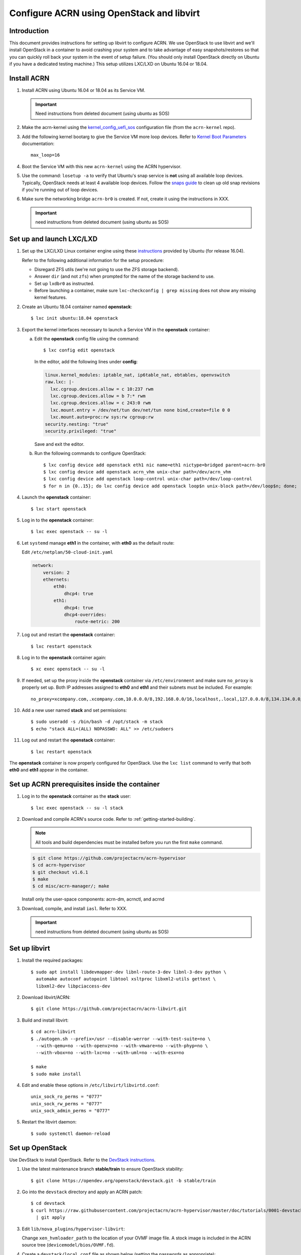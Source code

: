 .. _setup_openstack_libvirt:

Configure ACRN using OpenStack and libvirt
##########################################

Introduction
************

This document provides instructions for setting up libvirt to configure
ACRN. We use OpenStack to use libvirt and we'll install OpenStack in a container
to avoid crashing your system and to take advantage of easy
snapshots/restores so that you can quickly roll back your system in the
event of setup failure. (You should only install OpenStack directly on Ubuntu if
you have a dedicated testing machine.) This setup utilizes LXC/LXD on
Ubuntu 16.04 or 18.04.

Install ACRN
************

#. Install ACRN using Ubuntu 16.04 or 18.04 as its Service VM.

   .. important:: Need instructions from deleted document (using ubuntu
      as SOS)

#. Make the acrn-kernel using the `kernel_config_uefi_sos
   <https://raw.githubusercontent.com/projectacrn/acrn-kernel/master/kernel_config_uefi_sos>`_
   configuration file (from the ``acrn-kernel`` repo).

#. Add the following kernel bootarg to give the Service VM  more loop
   devices. Refer to `Kernel Boot Parameters
   <https://wiki.ubuntu.com/Kernel/KernelBootParameters>`_ documentation::

      max_loop=16

#. Boot the Service VM with this new ``acrn-kernel`` using the ACRN
   hypervisor.
#. Use the command: ``losetup -a`` to verify that Ubuntu's snap service is **not**
   using all available loop devices. Typically, OpenStack needs at least 4
   available loop devices. Follow the `snaps guide
   <https://maslosoft.com/kb/how-to-clean-old-snaps/>`_ to clean up old
   snap revisions if you're running out of loop devices.
#. Make sure the networking bridge ``acrn-br0`` is created. If not,
   create it using the instructions in XXX.

   .. important:: need instructions from deleted document (using ubuntu
      as SOS)

Set up and launch LXC/LXD
*************************

1. Set up the LXC/LXD Linux container engine using these `instructions
   <https://ubuntu.com/tutorials/tutorial-setting-up-lxd-1604>`_ provided
   by Ubuntu (for release 16.04).

   Refer to the following additional information for the setup
   procedure:

   - Disregard ZFS utils (we're not going to use the ZFS storage
     backend).
   - Answer ``dir`` (and not ``zfs``) when prompted for the name of the storage backend to use.
   - Set up ``lxdbr0`` as instructed.
   - Before launching a container, make sure ``lxc-checkconfig | grep missing`` does not show any missing
     kernel features.

2. Create an Ubuntu 18.04 container named **openstack**::

     $ lxc init ubuntu:18.04 openstack

3. Export the kernel interfaces necessary to launch a Service VM in the
   **openstack** container:

   a. Edit the **openstack** config file using the command::

        $ lxc config edit openstack

      In the editor, add the following lines under **config**:

      .. code-block:: none

         linux.kernel_modules: iptable_nat, ip6table_nat, ebtables, openvswitch
         raw.lxc: |-
           lxc.cgroup.devices.allow = c 10:237 rwm
           lxc.cgroup.devices.allow = b 7:* rwm
           lxc.cgroup.devices.allow = c 243:0 rwm
           lxc.mount.entry = /dev/net/tun dev/net/tun none bind,create=file 0 0
           lxc.mount.auto=proc:rw sys:rw cgroup:rw
         security.nesting: "true"
         security.privileged: "true"

      Save and exit the editor.

   b. Run the following commands to configure OpenStack::

         $ lxc config device add openstack eth1 nic name=eth1 nictype=bridged parent=acrn-br0
         $ lxc config device add openstack acrn_vhm unix-char path=/dev/acrn_vhm
         $ lxc config device add openstack loop-control unix-char path=/dev/loop-control
         $ for n in {0..15}; do lxc config device add openstack loop$n unix-block path=/dev/loop$n; done;

4. Launch the **openstack** container::

     $ lxc start openstack

5. Log in to the **openstack** container::

     $ lxc exec openstack -- su -l

6. Let ``systemd`` manage **eth1** in the container, with **eth0** as the
   default route:

   Edit ``/etc/netplan/50-cloud-init.yaml``

   .. code-block:: none

      network:
          version: 2
          ethernets:
              eth0:
                  dhcp4: true
              eth1:
                  dhcp4: true
                  dhcp4-overrides:
                      route-metric: 200


7. Log out and restart the **openstack** container::

     $ lxc restart openstack

8. Log in to the **openstack** container again::

     $ xc exec openstack -- su -l

9. If needed, set up the proxy inside the **openstack** container via
   ``/etc/environment`` and make sure ``no_proxy`` is properly set up.
   Both IP addresses assigned to **eth0** and
   **eth1** and their subnets must be included. For example::

     no_proxy=xcompany.com,.xcompany.com,10.0.0.0/8,192.168.0.0/16,localhost,.local,127.0.0.0/8,134.134.0.0/16

10. Add a new user named **stack** and set permissions::

       $ sudo useradd -s /bin/bash -d /opt/stack -m stack
       $ echo "stack ALL=(ALL) NOPASSWD: ALL" >> /etc/sudoers

11. Log out and restart the **openstack** container::

      $ lxc restart openstack

The **openstack** container is now properly configured for OpenStack.
Use the ``lxc list`` command to verify that both **eth0** and **eth1**
appear in the container.

Set up ACRN prerequisites inside the container
**********************************************

1. Log in to the **openstack** container as the **stack** user::

     $ lxc exec openstack -- su -l stack

2. Download and compile ACRN's source code. Refer to :ref:`getting-started-building`.

   .. note::
      All tools and build dependencies must be installed before you run the first ``make`` command.

   .. code-block:: none

      $ git clone https://github.com/projectacrn/acrn-hypervisor
      $ cd acrn-hypervisor
      $ git checkout v1.6.1
      $ make
      $ cd misc/acrn-manager/; make

   Install only the user-space components: acrn-dm, acrnctl, and acrnd

3. Download, compile, and install ``iasl``. Refer to XXX.

   .. important:: need instructions from deleted document (using ubuntu
      as SOS)

Set up libvirt
**************

1. Install the required packages::

     $ sudo apt install libdevmapper-dev libnl-route-3-dev libnl-3-dev python \
       automake autoconf autopoint libtool xsltproc libxml2-utils gettext \
       libxml2-dev libpciaccess-dev


2. Download libvirt/ACRN::

     $ git clone https://github.com/projectacrn/acrn-libvirt.git

3. Build and install libvirt::

     $ cd acrn-libvirt
     $ ./autogen.sh --prefix=/usr --disable-werror --with-test-suite=no \
       --with-qemu=no --with-openvz=no --with-vmware=no --with-phyp=no \
       --with-vbox=no --with-lxc=no --with-uml=no --with-esx=no

     $ make
     $ sudo make install

4. Edit and enable these options in ``/etc/libvirt/libvirtd.conf``::

     unix_sock_ro_perms = "0777"
     unix_sock_rw_perms = "0777"
     unix_sock_admin_perms = "0777"

5. Restart the libvirt daemon::

     $ sudo systemctl daemon-reload


Set up OpenStack
****************

Use DevStack to install OpenStack. Refer to the `DevStack instructions <https://docs.openstack.org/devstack/>`_.

1. Use the latest maintenance branch **stable/train** to ensure OpenStack
   stability::

     $ git clone https://opendev.org/openstack/devstack.git -b stable/train

2. Go into the ``devstack`` directory and apply an ACRN patch::

      $ cd devstack
      $ curl https://raw.githubusercontent.com/projectacrn/acrn-hypervisor/master/doc/tutorials/0001-devstack-installation-for-acrn.patch \
        | git apply

3. Edit ``lib/nova_plugins/hypervisor-libvirt``:

   Change ``xen_hvmloader_path`` to the location of your OVMF image
   file. A stock image is included in the ACRN source tree
   (``devicemodel/bios/OVMF.fd``).

4. Create a ``devstack/local.conf`` file as shown below (setting the
   passwords as appropriate):

   .. code-block:: none


      [[local|localrc]]
      PUBLIC_INTERFACE=eth1

      ADMIN_PASSWORD=<password>
      DATABASE_PASSWORD=<password>
      RABBIT_PASSWORD=<password>
      SERVICE_PASSWORD=<password>

      ENABLE_KSM=False
      VIRT_DRIVER=libvirt
      LIBVIRT_TYPE=acrn
      DEBUG_LIBVIRT=True
      DEBUG_LIBVIRT_COREDUMPS=True
      USE_PYTHON3=True

   .. note::
      Now is a great time to take a snapshot of the container using ``lxc
      snapshot``. If the OpenStack installation fails, manually rolling back
      to the previous state can be difficult. Currently, no step exists to
      reliably restart OpenStack after restarting the container.

5. Install OpenStack::

     execute ./stack.sh in devstack/

   The installation should take about 20-30 minutes. Upon successful
   installation, the installer reports the URL of OpenStack's management
   interface. This URL is accessible from the native Ubuntu.

   .. code-block:: console

      ...

      Horizon is now available at http://<IP_address>/dashboard

      ...

      2020-04-09 01:21:37.504 | stack.sh completed in 1755 seconds.

6. Verify using the command ``systemctl status libvirtd.service`` that libvirtd is active
   and running.

7. Set up SNAT for OpenStack instances to connect to the external network.

   a. Inside the container, use the command ``ip a`` to identify the ``br-ex`` bridge
      interface. ``br-ex`` should have two IPs. One should be visible to
      the native Ubuntu's ``acrn-br0`` interface (e.g. inet 192.168.1.104/24).
      The other one is internal to OpenStack (e.g. inet 172.24.4.1/24). The
      latter corresponds to the public network in OpenStack.

   b. Set up SNAT to establish a link between ``acrn-br0`` and OpenStack.
      For example::

        $ sudo iptables -t nat -A POSTROUTING -s 172.24.4.1/24 -o br-ex -j SNAT --to-source 192.168.1.104

Configure and create OpenStack Instance
***************************************

We'll be using the Clear Linux Cloud Guest as the OS image (qcow2
format). Download the Cloud Guest image from
https://clearlinux.org/downloads and uncompress it, for example::

   $ wget https://cdn.download.clearlinux.org/releases/33110/clear/clear-33110-cloudguest.img.xz
   $ unxz clear-33110-cloudguest.img.xz

This will leave you with the uncompressed OS image
``clear-33110-cloudguest.img`` we'll use later.

Use the OpenStack management interface URL reported in a previous step
to finish setting up the network and configure and create an OpenStack
instance.

1. Begin by using your browser to login as **admin** to the OpenStack management
   dashboard (using the URL reported previously). Use the admin
   password you set in the ``devstack/local.conf`` file:

   .. figure:: images/OpenStack-01-login.png
      :align: center
      :width: 1200px
      :name: os-01-login

   Click on the **Project / Network Topology** and then the **Topology** tab
   to view the existing **public** (external) and **shared** (internal) networks:

   .. figure:: images/OpenStack-02-topology.png
      :align: center
      :width: 1200px
      :name: os-02-topology

#. A **router** acts as a bridge between the internal and external
   networks. Create a router using **Project / Network / Routers /
   +Create Router**:

   .. figure:: images/OpenStack-03-create-router.png
      :align: center
      :width: 1200px
      :name: os-03-router

   Give it a name (**acrn_router**), select **public** for the external network,
   and select create router:

   .. figure:: images/OpenStack-03a-create-router.png
      :align: center
      :width: 1200px
      :name: os-03a-router

   That added the external network to the router.  Now add
   the internal network too. Click on the acrn_router name:

   .. figure:: images/OpenStack-03b-created-router.png
      :align: center
      :width: 1200px
      :name: os-03b-router

   Go to the interfaces tab, and click on **+Add interface**:

   .. figure:: images/OpenStack-04a-add-interface.png
      :align: center
      :width: 1200px
      :name: os-04a-add-interface

   Select the subnet of the shared (private) network and click submit:

   .. figure:: images/OpenStack-04b-add-interface.png
      :align: center
      :width: 1200px
      :name: os-04b-add-interface

   The router now has interfaces between the external and internal
   networks:

   .. figure:: images/OpenStack-04c-add-interface.png
      :align: center
      :width: 1200px
      :name: os-04c-add-interface

   View the router graphically by clicking on the "Network Topology" tab:

   .. figure:: images/OpenStack-05-topology.png
      :align: center
      :width: 1200px
      :name: os-05-topology

   With the router set up, we've completed configuring the OpenStack
   networking.

#. Next, we'll prepare for launching an OpenStack instance.
   Click on the **Admin / Compute/ Image** tab and then the **+Create
   image** button:

   .. figure:: images/OpenStack-06-create-image.png
      :align: center
      :width: 1200px
      :name: os-06-create-image

   Browse for and select the Clear Linux Cloud Guest image file we
   downloaded earlier:

   .. figure:: images/OpenStack-06a-create-image-browse.png
      :align: center
      :width: 1200px
      :name: os-06a-create-image

   .. figure:: images/OpenStack-06b-create-image-select.png
      :align: center
      :width: 1200px
      :name: os-06b-create-image

   Give the image a name (**acrnImage**), select the **QCOW2 - QEMU
   Emulator** format, and click on **Create Image** :

   .. figure:: images/OpenStack-06e-create-image.png
      :align: center
      :width: 1200px
      :name: os-063-create-image

   This will take a few minutes to complete.

#. Next, click on the **Admin / Computer / Flavors** tabs and then the
   **+Create Flavor** button.  This is where you'll define a machine flavor name
   (**acrn4vcpu**), and specify its resource requirements: the number of vCPUs (**4**), RAM size
   (**256MB**), and root disk size (**2GB**):

   .. figure:: images/OpenStack-07a-create-flavor.png
      :align: center
      :width: 1200px
      :name: os-07a-create-flavor

   Click on **Create Flavor** and you'll return to see a list of
   available flavors plus the new one you created (**acrn4vcpu**):

   .. figure:: images/OpenStack-07b-flavor-created.png
      :align: center
      :width: 1200px
      :name: os-07b-create-flavor

#. OpenStack security groups act as a virtual firewall controlling
   connections between instances, allowing connections such as SSH, and
   HTTPS. These next steps create a security group allowing SSH and ICMP
   connections.

   Go to **Project / Network / Security Groups** and click on the **+Create
   Security Group** button:

   .. figure:: images/OpenStack-08-security-group.png
      :align: center
      :width: 1200px
      :name: os-08-security-group

   Name this security group (**acrnSecuGroup**) and click **Create
   Security Group**:

   .. figure:: images/OpenStack-08a-create-security-group.png
      :align: center
      :width: 1200px
      :name: os-08a-security-group

   You'll return to a rule management screen for this new group.  Click
   on the **+Add Rule** button:

   .. figure:: images/OpenStack-08b-add-rule.png
      :align: center
      :width: 1200px
      :name: os-08b-security-group

   Select **SSH** from the Rule list and click **Add**:

   .. figure:: images/OpenStack-08c-add-SSH-rule.png
      :align: center
      :width: 1200px
      :name: os-08c-security-group

   Similarly, add another rule to add a **All ICMP** rule too:

   .. figure:: images/OpenStack-08d-add-All-ICMP-rule.png
      :align: center
      :width: 1200px
      :name: os-08d-security-group

#. Create a public/private key pair used to access the created instance.
   Go to **Project / Compute / Key Pairs** and click on **+Create Key
   Pair**, give the key pair a name (**acrnKeyPair**) and Key Type
   (**SSH Key**) and click on **Create Key Pair**:

   .. figure:: images/OpenStack-09a-create-key-pair.png
      :align: center
      :width: 1200px
      :name: os-09a-key-pair

   You should save the **private** key pair file safely,
   for future use:

   .. figure:: images/OpenStack-09c-key-pair-private-key.png
      :align: center
      :width: 1200px
      :name: os-09c-key-pair

#. Now we're ready to launch an instance.  Go to **Project / Compute /
   Instance**, click on the **Launch Instance** button, give it a name
   (**acrn4vcpuVM**) and click **Next**:

   .. figure:: images/OpenStack-10a-launch-instance-name.png
      :align: center
      :width: 1200px
      :name: os-10a-launch

   Select **No** for "Create New Volume", and click the up-arrow button
   for uploaded (**acrnImage**) image as the "Available source" for this
   instance:

   .. figure:: images/OpenStack-10b-no-new-vol-select-allocated.png
      :align: center
      :width: 1200px
      :name: os-10b-launch

   Click **Next**, and select the machine flavor you created earlier
   (**acrn4vcpu**):

   .. figure:: images/OpenStack-10c-select-flavor.png
      :align: center
      :width: 1200px
      :name: os-10c-launch

   Click on **>** next to the Allocated **acrn4vcpu** flavor and see
   details about your choice:

   .. figure:: images/OpenStack-10d-flavor-selected.png
      :align: center
      :width: 1200px
      :name: os-10d-launch

   Click on the **Networks** tab, and select the internal **shared**
   network from the "Available" list:

   .. figure:: images/OpenStack-10e-select-network.png
      :align: center
      :width: 1200px
      :name: os-10e-launch

   Click on the **Security Groups** tab and select
   the **acrnSecuGroup**  security group you created earlier. Remove the
   **default** security group if its in the "Allocated" list:

   .. figure:: images/OpenStack-10d-only-acrn-security-group.png
      :align: center
      :width: 1200px
      :name: os-10d-security

   Click on the **Key Pair** tab and verify the **acrnKeyPair** you
   created earlier is in the "Allocated" list, and click on **Launch
   Instance**:

   .. figure:: images/OpenStack-10g-show-keypair-launch.png
      :align: center
      :width: 1200px
      :name: os-10g-launch

   It will take a few minutes to complete launching the instance.

#. Click on the **Project / Compute / Instances** tab to monitor
   progress. When the instance status is "Active" and power state is
   "Running", associate a floating IP to the instance
   so you can access it:

   .. figure:: images/OpenStack-11-wait-for-running-create-snapshot.png
      :align: center
      :width: 1200px
      :name: os-11-running

   On the **Manage Floating IP Associations** screen, click on the **+**
   to add an association:

   .. figure:: images/OpenStack-11a-manage-floating-ip.png
      :align: center
      :width: 1200px
      :name: os-11a-running

   Select **public** pool, and click on **Allocate IP**:

   .. figure:: images/OpenStack-11b-allocate-floating-ip.png
      :align: center
      :width: 1200px
      :name: os-11b-running

   Finally, click **Associate** after the IP address is assigned:

   .. figure:: images/OpenStack-11c-allocate-floating-ip-success-associate.png
      :align: center
      :width: 1200px
      :name: os-11c-running


Final Steps
***********

With that, the OpenStack instance is running and connected to the
network.  You can graphically see this by returning to the **Project /
Network / Network Topology** view:

.. figure:: images/OpenStack-12b-running-topology-instance.png
   :align: center
   :width: 1200px
   :name: os-12b-running

You can also see a hypervisor summary by clicking on **Admin / Compute /
Hypervisors**:

.. figure:: images/OpenStack-12d-compute-hypervisor.png
   :align: center
   :width: 1200px
   :name: os-12d-running

.. note::
   OpenStack logs to the systemd journal and libvirt logs to
   ``/var/log/libvirt/libvirtd.log``

Here are some other tasks you can try when the instance is created and
running:

* Use the hypervisor console to verify the instance is running by using
  the ``vm_list`` command.

* Ping the instance inside the container using the instance's floating IP
  address.

* Clear Linux prohibits root SSH login by default. Use libvirt's ``virsh``
  console to configure the instance. Inside the container, using::

     $ sudo virsh -c acrn:///system
     list   #you should see the instance listed as running
     console <instance_name>

  Log in to the Clear Linux instance and set up the root SSH. Refer to
  the Clear Linux instructions on `enabling root login
  <https://docs.01.org/clearlinux/latest/guides/network/openssh-server.html#enable-root-login>`_.

  - If needed, set up the proxy inside the instance.
  - Configure ``systemd-resolved`` to use the correct DNS server.
  - Install ping: ``swupd bundle-add clr-network-troubleshooter``.

   The ACRN instance should now be able to ping ``acrn-br0`` and another
   ACRN instance. It should also be accessible inside the container via SSH
   and its floating IP address.

The ACRN instance can be deleted via the OpenStack management interface.

For more advanced CLI usage, refer to this `OpenStack cheat sheet
<https://docs.openstack.org/ocata/user-guide/cli-cheat-sheet.html>`_.
